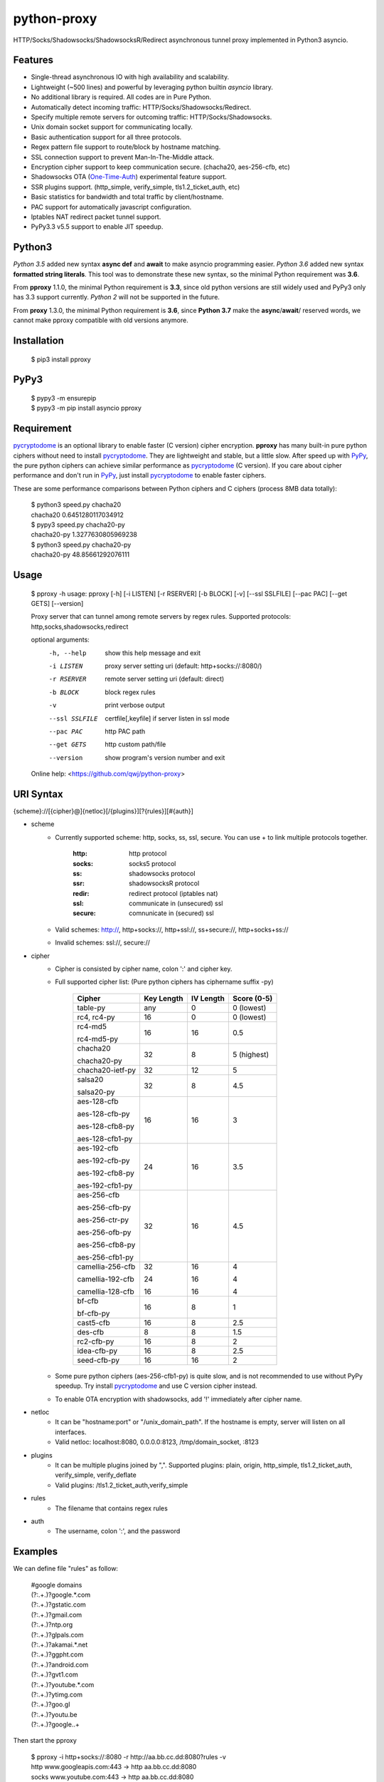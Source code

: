 python-proxy
===========

HTTP/Socks/Shadowsocks/ShadowsocksR/Redirect asynchronous tunnel proxy implemented in Python3 asyncio.

Features
-----------

- Single-thread asynchronous IO with high availability and scalability.
- Lightweight (~500 lines) and powerful by leveraging python builtin *asyncio* library.
- No additional library is required. All codes are in Pure Python.
- Automatically detect incoming traffic: HTTP/Socks/Shadowsocks/Redirect.
- Specify multiple remote servers for outcoming traffic: HTTP/Socks/Shadowsocks.
- Unix domain socket support for communicating locally.
- Basic authentication support for all three protocols.
- Regex pattern file support to route/block by hostname matching.
- SSL connection support to prevent Man-In-The-Middle attack.
- Encryption cipher support to keep communication secure. (chacha20, aes-256-cfb, etc)
- Shadowsocks OTA (One-Time-Auth_) experimental feature support.
- SSR plugins support. (http_simple, verify_simple, tls1.2_ticket_auth, etc)
- Basic statistics for bandwidth and total traffic by client/hostname.
- PAC support for automatically javascript configuration.
- Iptables NAT redirect packet tunnel support.
- PyPy3.3 v5.5 support to enable JIT speedup.

.. _One-Time-Auth: https://shadowsocks.org/en/spec/one-time-auth.html

Python3
-----------

*Python 3.5* added new syntax **async def** and **await** to make asyncio programming easier. *Python 3.6* added new syntax **formatted string literals**. This tool was to demonstrate these new syntax, so the minimal Python requirement was **3.6**.

From **pproxy** 1.1.0, the minimal Python requirement is **3.3**, since old python versions are still widely used and PyPy3 only has 3.3 support currently. *Python 2* will not be supported in the future.

From **proxy** 1.3.0, the minimal Python requirement is **3.6**, since **Python 3.7** make the **async**/**await**/ reserved words, we cannot make pproxy compatible with old versions anymore.

Installation
-----------

    | $ pip3 install pproxy

PyPy3
-----------

    | $ pypy3 -m ensurepip
    | $ pypy3 -m pip install asyncio pproxy

Requirement
-----------

pycryptodome_ is an optional library to enable faster (C version) cipher encryption. **pproxy** has many built-in pure python ciphers without need to install pycryptodome_. They are lightweight and stable, but a little slow. After speed up with PyPy_, the pure python ciphers can achieve similar performance as pycryptodome_ (C version). If you care about cipher performance and don't run in PyPy_, just install pycryptodome_ to enable faster ciphers.

These are some performance comparisons between Python ciphers and C ciphers (process 8MB data totally):

    | $ python3 speed.py chacha20
    | chacha20 0.6451280117034912
    | $ pypy3 speed.py chacha20-py
    | chacha20-py 1.3277630805969238
    | $ python3 speed.py chacha20-py
    | chacha20-py 48.85661292076111

.. _pycryptodome: https://pycryptodome.readthedocs.io/en/latest/src/introduction.html
.. _PyPy: http://pypy.org

Usage
-----------

    $ pproxy -h
    usage: pproxy [-h] [-i LISTEN] [-r RSERVER] [-b BLOCK] [-v] [--ssl SSLFILE] [--pac PAC] [--get GETS] [--version]
    
    Proxy server that can tunnel among remote servers by regex rules. Supported
    protocols: http,socks,shadowsocks,redirect
    
    optional arguments:
      -h, --help     show this help message and exit
      -i LISTEN      proxy server setting uri (default: http+socks://:8080/)
      -r RSERVER     remote server setting uri (default: direct)
      -b BLOCK       block regex rules
      -v             print verbose output
      --ssl SSLFILE  certfile[,keyfile] if server listen in ssl mode
      --pac PAC      http PAC path
      --get GETS     http custom path/file
      --version      show program's version number and exit
    
    Online help: <https://github.com/qwj/python-proxy>

URI Syntax
-----------

{scheme}://[{cipher}@]{netloc}[/{plugins}][?{rules}][#{auth}]

- scheme
    - Currently supported scheme: http, socks, ss, ssl, secure. You can use + to link multiple protocols together.

        :http: http protocol
        :socks: socks5 protocol
        :ss: shadowsocks protocol
        :ssr: shadowsocksR protocol
        :redir: redirect protocol (iptables nat)
        :ssl: communicate in (unsecured) ssl
        :secure: comnunicate in (secured) ssl

    - Valid schemes: http://, http+socks://, http+ssl://, ss+secure://, http+socks+ss://
    - Invalid schemes: ssl://, secure://
- cipher
    - Cipher is consisted by cipher name, colon ':' and cipher key.
    - Full supported cipher list: (Pure python ciphers has ciphername suffix -py)

        +-----------------+------------+-----------+-------------+
        | Cipher          | Key Length | IV Length | Score (0-5) |
        +=================+============+===========+=============+
        | table-py        | any        | 0         | 0 (lowest)  |
        +-----------------+------------+-----------+-------------+
        | rc4, rc4-py     | 16         | 0         | 0 (lowest)  |
        +-----------------+------------+-----------+-------------+
        | rc4-md5         | 16         | 16        | 0.5         |
        |                 |            |           |             |
        | rc4-md5-py      |            |           |             |
        +-----------------+------------+-----------+-------------+ 
        | chacha20        | 32         | 8         | 5 (highest) |
        |                 |            |           |             |
        | chacha20-py     |            |           |             |
        +-----------------+------------+-----------+-------------+
        | chacha20-ietf-py| 32         | 12        | 5           |
        +-----------------+------------+-----------+-------------+
        | salsa20         | 32         | 8         | 4.5         |
        |                 |            |           |             |
        | salsa20-py      |            |           |             |
        +-----------------+------------+-----------+-------------+
        | aes-128-cfb     | 16         | 16        | 3           |
        |                 |            |           |             |
        | aes-128-cfb-py  |            |           |             |
        |                 |            |           |             |
        | aes-128-cfb8-py |            |           |             |
        |                 |            |           |             |
        | aes-128-cfb1-py |            |           |             |
        +-----------------+------------+-----------+-------------+
        | aes-192-cfb     | 24         | 16        | 3.5         |
        |                 |            |           |             |
        | aes-192-cfb-py  |            |           |             |
        |                 |            |           |             |
        | aes-192-cfb8-py |            |           |             |
        |                 |            |           |             |
        | aes-192-cfb1-py |            |           |             |
        +-----------------+------------+-----------+-------------+
        | aes-256-cfb     | 32         | 16        | 4.5         |
        |                 |            |           |             |
        | aes-256-cfb-py  |            |           |             |
        |                 |            |           |             |
        | aes-256-ctr-py  |            |           |             |
        |                 |            |           |             |
        | aes-256-ofb-py  |            |           |             |
        |                 |            |           |             |
        | aes-256-cfb8-py |            |           |             |
        |                 |            |           |             |
        | aes-256-cfb1-py |            |           |             |
        +-----------------+------------+-----------+-------------+
        | camellia-256-cfb| 32         | 16        | 4           |
        |                 |            |           |             |
        | camellia-192-cfb| 24         | 16        | 4           |
        |                 |            |           |             |
        | camellia-128-cfb| 16         | 16        | 4           |
        +-----------------+------------+-----------+-------------+
        | bf-cfb          | 16         | 8         | 1           |
        |                 |            |           |             |
        | bf-cfb-py       |            |           |             |
        +-----------------+------------+-----------+-------------+
        | cast5-cfb       | 16         | 8         | 2.5         |
        +-----------------+------------+-----------+-------------+
        | des-cfb         | 8          | 8         | 1.5         |
        +-----------------+------------+-----------+-------------+
        | rc2-cfb-py      | 16         | 8         | 2           |
        +-----------------+------------+-----------+-------------+
        | idea-cfb-py     | 16         | 8         | 2.5         |
        +-----------------+------------+-----------+-------------+
        | seed-cfb-py     | 16         | 16        | 2           |
        +-----------------+------------+-----------+-------------+

    - Some pure python ciphers (aes-256-cfb1-py) is quite slow, and is not recommended to use without PyPy speedup. Try install pycryptodome_ and use C version cipher instead.
    - To enable OTA encryption with shadowsocks, add '!' immediately after cipher name.
- netloc
    - It can be "hostname:port" or "/unix_domain_path". If the hostname is empty, server will listen on all interfaces.
    - Valid netloc: localhost:8080, 0.0.0.0:8123, /tmp/domain_socket, :8123
- plugins
    - It can be multiple plugins joined by ",". Supported plugins: plain, origin, http_simple, tls1.2_ticket_auth, verify_simple, verify_deflate
    - Valid plugins: /tls1.2_ticket_auth,verify_simple
- rules
    - The filename that contains regex rules
- auth
    - The username, colon ':', and the password

Examples
-----------

We can define file "rules" as follow:

    | #google domains
    | (?:.+\.)?google.*\.com
    | (?:.+\.)?gstatic\.com
    | (?:.+\.)?gmail\.com
    | (?:.+\.)?ntp\.org
    | (?:.+\.)?glpals\.com
    | (?:.+\.)?akamai.*\.net
    | (?:.+\.)?ggpht\.com
    | (?:.+\.)?android\.com
    | (?:.+\.)?gvt1\.com
    | (?:.+\.)?youtube.*\.com
    | (?:.+\.)?ytimg\.com
    | (?:.+\.)?goo\.gl
    | (?:.+\.)?youtu\.be
    | (?:.+\.)?google\..+

Then start the pproxy

    | $ pproxy -i http+socks://:8080 -r http://aa.bb.cc.dd:8080?rules -v
    | http www.googleapis.com:443 -> http aa.bb.cc.dd:8080
    | socks www.youtube.com:443 -> http aa.bb.cc.dd:8080
    | http www.yahoo.com:80
    | DIRECT: 1 (0.5K/s,1.2M/s)   PROXY: 2 (24.3K/s,1.9M/s)

With these parameters, this utility will serve incoming traffic by either http/socks5 protocol, redirect all google traffic to http proxy aa.bb.cc.dd:8080, and visit all other traffic locally.

To bridge two servers, add cipher encryption to ensure data can't be intercepted. First, run pproxy locally

    $ pproxy -i ss://:8888 -r ss://chacha20:cipher_key@aa.bb.cc.dd:12345 -v
    
Next, run pproxy.py remotely on server "aa.bb.cc.dd"

    $ pproxy -i ss://chacha20:cipher_key@:12345
    
By doing this, the traffic between local and aa.bb.cc.dd is encrypted by stream cipher Chacha20 with key "cipher_key". If target hostname is not matched by regex file "rules", traffic will go through locally. Otherwise, traffic will go through the remote server by encryption.

A more complex example:

    $ pproxy -i ss://salsa20!:complex_cipher_key@/tmp/pproxy_socket -r http+ssl://domain1.com:443#username:password

It listen on the unix domain socket /tmp/pproxy_socket, and use cipher name salsa20, cipher key "complex_cipher_key", and enable explicit OTA encryption for shadowsocks protocol. The traffic is tunneled to remote https proxy with simple authentication. If OTA mode is not specified, server will allow both non-OTA and OTA traffic. If specified OTA mode, server only allow OTA client to connect.

If you want to listen in SSL, you must specify ssl certificate and private key files by parameter "--ssl", there is an example:

    $ pproxy -i http+ssl://0.0.0.0:443 -i http://0.0.0.0:80 --ssl server.crt,server.key --pac /autopac

It listen on both 80 HTTP and 443 HTTPS ports, use the specified certificate and private key files. The "--pac" enable PAC support, so you can put https://yourdomain.com/autopac in your device's auto-configure url.

A ShadowsocksR example:

    $ pproxy -i ssr://chacha20:mypass@0.0.0.0:443/tls1.2_ticket_auth,verify_simple

An iptable NAT redirect example:

    | $ iptables -t nat -A OUTPUT -p tcp --dport 80 -j REDIRECT --to-ports 5555
    | $ pproxy -i redir://:5555 -r http://remote_http_server:3128 -v

This example illustrates how to redirect all local output tcp traffic with destination port 80 to localhost port 5555 listened by **pproxy**, and then tunnel the traffic to remote http proxy.


